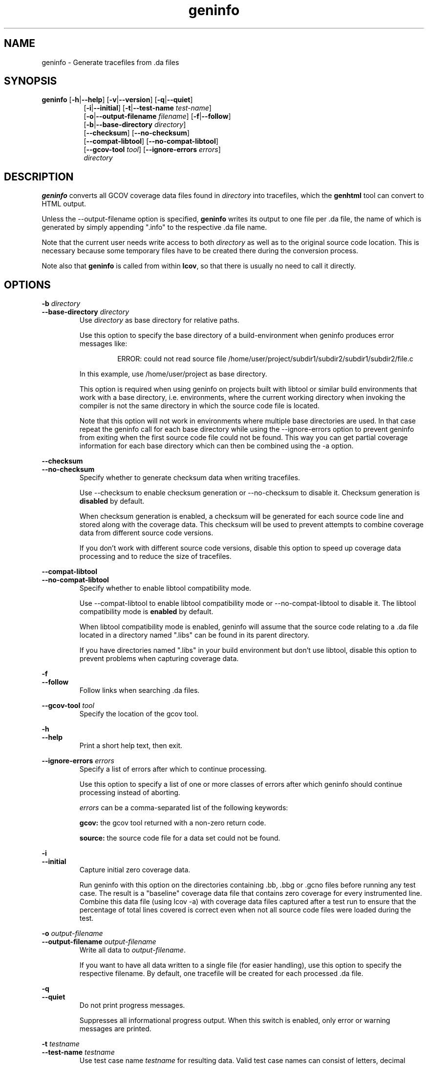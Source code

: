 .TH geninfo 1 "lcov 1.1" 2003\-12\-19 "User Manuals"
.SH NAME
geninfo \- Generate tracefiles from .da files
.SH SYNOPSIS
.B geninfo
.RB [ \-h | \-\-help ]
.RB [ \-v | \-\-version ]
.RB [ \-q | \-\-quiet ]
.br
.RS 8
.RB [ \-i | \-\-initial ]
.RB [ \-t | \-\-test\-name
.IR test\-name ]
.br
.RB [ \-o | \-\-output\-filename
.IR filename ]
.RB [ \-f | \-\-follow ]
.br
.RB [ \-b | \-\-base\-directory
.IR directory ]
.br
.RB [ \-\-checksum ]
.RB [ \-\-no\-checksum ]
.br
.RB [ \-\-compat\-libtool ]
.RB [ \-\-no\-compat\-libtool ]
.br
.RB [ \-\-gcov\-tool
.IR tool  ]
.RB [ \-\-ignore\-errors
.IR errors  ]
.br
.I directory
.RE
.SH DESCRIPTION
.B geninfo 
converts all GCOV coverage data files found in 
.I directory
into tracefiles, which the
.B genhtml
tool can convert to HTML output.

Unless the \-\-output\-filename option is specified,
.B geninfo
writes its
output to one file per .da file, the name of which is generated by simply
appending ".info" to the respective .da file name.

Note that the current user needs write access to both
.I directory
as well as to the original source code location. This is necessary because
some temporary files have to be created there during the conversion process.

Note also that
.B geninfo
is called from within
.BR lcov ,
so that there is usually no need to call it directly.
.SH OPTIONS

.B \-b
.I directory
.br
.B \-\-base\-directory
.I directory
.br
.RS
.RI "Use " directory
as base directory for relative paths.

Use this option to specify the base directory of a build\-environment
when geninfo produces error messages like:

.RS
ERROR: could not read source file /home/user/project/subdir1/subdir2/subdir1/subdir2/file.c
.RE

In this example, use /home/user/project as base directory.

This option is required when using geninfo on projects built with libtool or
similar build environments that work with a base directory, i.e. environments,
where the current working directory when invoking the compiler is not the same
directory in which the source code file is located.

Note that this option will not work in environments where multiple base
directories are used. In that case repeat the geninfo call for each base
directory while using the \-\-ignore\-errors option to prevent geninfo from
exiting when the first source code file could not be found. This way you can
get partial coverage information for each base directory which can then be
combined using the \-a option.
.RE

.B \-\-checksum
.br
.B \-\-no\-checksum
.br
.RS
Specify whether to generate checksum data when writing tracefiles.

Use \-\-checksum to enable checksum generation or \-\-no\-checksum to
disable it. Checksum generation is
.B disabled
by default.

When checksum generation is enabled, a checksum will be generated for each
source code line and stored along with the coverage data. This checksum will
be used to prevent attempts to combine coverage data from different source
code versions.

If you don't work with different source code versions, disable this option
to speed up coverage data processing and to reduce the size of tracefiles.
.RE

.B \-\-compat\-libtool
.br
.B \-\-no\-compat\-libtool
.br
.RS
Specify whether to enable libtool compatibility mode.

Use \-\-compat\-libtool to enable libtool compatibility mode or \-\-no\-compat\-libtool
to disable it. The libtool compatibility mode is
.B enabled
by default.

When libtool compatibility mode is enabled, geninfo will assume that the source
code relating to a .da file located in a directory named ".libs" can be
found in its parent directory.

If you have directories named ".libs" in your build environment but don't use
libtool, disable this option to prevent problems when capturing coverage data.
.RE

.B \-f
.br
.B \-\-follow
.RS
Follow links when searching .da files.
.RE

.B \-\-gcov\-tool
.I tool
.br
.RS
Specify the location of the gcov tool.
.RE

.B \-h
.br
.B \-\-help
.RS
Print a short help text, then exit.
.RE

.B \-\-ignore\-errors
.I errors
.br
.RS
Specify a list of errors after which to continue processing.

Use this option to specify a list of one or more classes of errors after which
geninfo should continue processing instead of aborting.

.I errors
can be a comma\-separated list of the following keywords:

.B gcov:
the gcov tool returned with a non\-zero return code.

.B source:
the source code file for a data set could not be found.
.RE

.B \-i
.br
.B \-\-initial
.RS
Capture initial zero coverage data.

Run geninfo with this option on the directories containing .bb, .bbg or .gcno
files before running any test case. The result is a "baseline" coverage data
file that contains zero coverage for every instrumented line. Combine this
data file (using lcov \-a) with coverage data files captured after a test
run to ensure that the percentage of total lines covered is correct even
when not all source code files were loaded during the test.
.RE

.BI "\-o " output\-filename
.br
.BI "\-\-output\-filename " output\-filename
.RS
Write all data to
.IR output\-filename .

If you want to have all data written to a single file (for easier
handling), use this option to specify the respective filename. By default,
one tracefile will be created for each processed .da file.
.RE

.B \-q
.br
.B \-\-quiet
.RS
Do not print progress messages.

Suppresses all informational progress output. When this switch is enabled,
only error or warning messages are printed.
.RE

.BI "\-t " testname
.br
.BI "\-\-test\-name " testname
.RS
Use test case name 
.I testname
for resulting data. Valid test case names can consist of letters, decimal
digits and the underscore character ('_').

This proves useful when data from several test cases is merged (i.e. by
simply concatenating the respective tracefiles) in which case a test
name can be used to differentiate between data from each test case.
.RE

.B \-v
.br
.B \-\-version
.RS
Print version number, then exit.
.RE


.SH FILES

.I /etc/lcovrc
.RS
The system\-wide configuration file.
.RE

.I ~/.lcovrc
.RS
The per\-user configuration file.
.RE

Following is a quick description of the tracefile format as used by
.BR genhtml ", " geninfo " and " lcov .

A tracefile is made up of several human\-readable lines of text,
divided into sections. If available, a tracefile begins with the
.I testname
which is stored in the following format:

  TN:<test name>

For each source file referenced in the .da file, there is a section containing
filename and coverage data:

  SF:<absolute path to the source file>

Following is a list of line numbers for each function name found in the
source file:

  FN:<line number of function start>,<function name>

Then there is a list of execution counts for each instrumented line
(i.e. a line which resulted in executable code):

  DA:<line number>,<execution count>[,<checksum>]

Note that there may be an optional checksum present for each instrumented
line. The current
.B geninfo
implementation uses an MD5 hash as checksumming algorithm.

At the end of a section, there is a summary about how many lines
were found and how many were actually instrumented:

  LH:<number of lines with a non\-zero execution count>
  LF:<number of instrumented lines>

Each sections ends with:

  end_of_record

In addition to the main source code file there are sections for all
#included files which also contain executable code.

Note that the absolute path of a source file is generated by interpreting
the contents of the respective .bb file (see
.BR "gcov " (1)
for more information on this file type). Relative filenames are prefixed
with the directory in which the .bb file is found.

Note also that symbolic links to the .bb file will be resolved so that the
actual file path is used instead of the path to a link. This approach is
necessary for the mechanism to work with the /proc/gcov files.

.SH AUTHOR
Peter Oberparleiter <Peter.Oberparleiter@de.ibm.com>

.SH SEE ALSO
.BR lcov (1),
.BR genhtml (1),
.BR genpng (1),
.BR gendesc (1),
.BR gcov (1)
